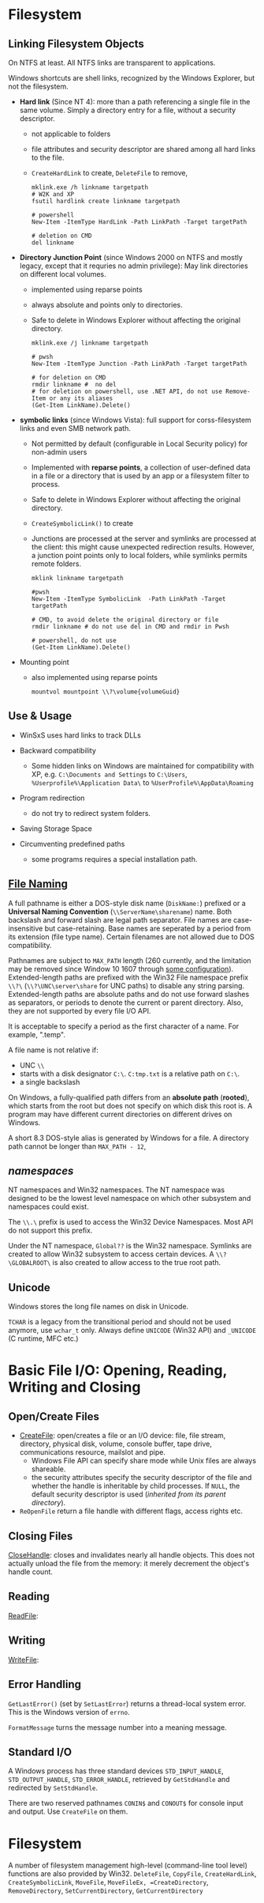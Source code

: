 * Filesystem

** Linking Filesystem Objects

On NTFS at least. All NTFS links are transparent to applications.

Windows shortcuts are shell links, recognized by the Windows Explorer, but not
the filesystem.

- *Hard link* (Since NT 4): more than a path referencing a single file in the same volume.
  Simply a
  directory entry for a file, without a security descriptor.
  + not applicable to folders
  + file attributes and security descriptor are shared among all hard links to
    the file.
  + =CreateHardLink= to create, =DeleteFile= to remove,

  #+begin_src shell
mklink.exe /h linkname targetpath
# W2K and XP
fsutil hardlink create linkname targetpath

# powershell
New-Item -ItemType HardLink -Path LinkPath -Target targetPath

# deletion on CMD
del linkname
  #+end_src

- *Directory Junction Point* (since Windows 2000 on NTFS and mostly legacy,
  except that it requries no admin privilege): May link directories
  on different local volumes.
  + implemented using reparse points
  + always absolute and points only to directories.
  + Safe to delete in Windows Explorer without affecting the original directory.

  #+begin_src shell
mklink.exe /j linkname targetpath

# pwsh
New-Item -ItemType Junction -Path LinkPath -Target targetPath

# for deletion on CMD
rmdir linkname #  no del
# for deletion on powershell, use .NET API, do not use Remove-Item or any its aliases
(Get-Item LinkName).Delete()
  #+end_src

- *symbolic links* (since Windows Vista): full support for corss-filesystem
  links and even SMB network path.
  + Not permitted by default (configurable in Local Security policy) for non-admin users
  + Implemented with *reparse points*, a collection of user-defined data in a
    file or a directory that is used by an app or a filesystem filter to process.
  + Safe to delete in Windows Explorer without affecting the original directory.
  + =CreateSymbolicLink()= to create
  + Junctions are processed at the server and symlinks are processed at the
    client: this might cause unexpected redirection results. However, a junction
    point points only to local folders, while symlinks permits remote folders.

  #+begin_src shell
mklink linkname targetpath

#pwsh
New-Item -ItemType SymbolicLink  -Path LinkPath -Target targetPath

# CMD, to avoid delete the original directory or file
rmdir linkname # do not use del in CMD and rmdir in Pwsh

# powershell, do not use
(Get-Item LinkName).Delete()
  #+end_src

- Mounting point
  + also implemented using reparse points

  #+begin_src shell
mountvol mountpoint \\?\volume{volumeGuid}
  #+end_src

** Use & Usage

- WinSxS uses hard links to track DLLs

- Backward compatibility
  + Some hidden links on Windows are maintained for compatibility with XP, e.g.
    =C:\Documents and Settings= to =C:\Users=, =%Userprofile%\Application Data\=
    to =%UserProfile%\AppData\Roaming=

- Program redirection
  + do not try to redirect system folders.

- Saving Storage Space

- Circumventing predefined paths
  + some programs requires a special installation path.

** [[https://docs.microsoft.com/en-us/windows/win32/fileio/naming-a-file][File Naming]]
  :PROPERTIES:
  :CUSTOM_ID: file-naming
  :END:


A full pathname is either a DOS-style disk name (=DiskName:=) prefixed or a *Universal Naming
Convention* (=\\ServerName\sharename=) name. Both backslash and forward slash
are legal path separator. File names are case-insensitive but case-retaining.
Base names are seperated by a period from its extension (file type name).
Certain filenames are not allowed due to DOS compatibility.

Pathnames are subject to =MAX_PATH= length (260 currently, and the limitation may be removed
since Window 10 1607 through [[https://learn.microsoft.com/en-us/windows/win32/fileio/maximum-file-path-limitation?tabs=registry][some configuration]]). Extended-length paths are
prefixed with the Win32 File namespace prefix =\\?\= (=\\?\UNC\server\share= for UNC paths) to disable any
string parsing.
Extended-length paths are absolute paths and do not use forward slashes as
separators, or periods to denote the current or parent directory. Also, they
are not supported by every file I/O API.

It is acceptable to specify a period as the first character of a name.
For example, ".temp".

A file name is not relative if:
- UNC =\\=
- starts with a disk designator =C:\=. =C:tmp.txt= is a relative path
   on =C:\=.
- a single backslash
On Windows, a fully-qualified path differs from an *absolute path* (*rooted*), which starts
from the root but does not specify on which disk this root is. A program may
have different current directories on different drives on Windows.

A short 8.3 DOS-style alias is generated by Windows for a file.
A directory path cannot be longer than =MAX_PATH - 12=,

** /namespaces/
   :PROPERTIES:
   :CUSTOM_ID: namespaces
   :END:

NT namespaces and Win32 namespaces. The NT namespace was designed to be
the lowest level namespace on which other subsystem and namespaces could
exist.

The =\\.\= prefix is used to access the Win32 Device Namespaces. Most API do not
support this prefix.

Under the NT namespace, =Global??= is the Win32 namespace. Symlinks are created
to allow Win32 subsystem to access certain devices. A =\\?\GLOBALROOT\= is also
created to allow access to the true root path.

** Unicode

Windows stores the long file names on disk in Unicode.

=TCHAR= is a legacy from the transitional period and should not be used anymore,
use =wchar_t= only. Always define =UNICODE= (Win32 API) and =_UNICODE= (C
runtime, MFC etc.)


* Basic File I/O: Opening, Reading, Writing and Closing
  :PROPERTIES:
  :CUSTOM_ID: opening-reading-writing-and-closing
  :END:

** Open/Create Files

- [[https://docs.microsoft.com/en-us/windows/win32/api/fileapi/nf-fileapi-createfilew][CreateFile]]: open/creates a file or an I/O device: file, file stream, directory,
  physical disk, volume, console buffer, tape drive, communications resource,
  mailslot and pipe.
  + Windows File API can specify share mode while Unix files are always shareable.
  + the security attributes specify the security descriptor of the file and
    whether the handle is inheritable by child processes. If =NULL=, the default
    security descriptor is used (/inherited from its parent directory/).

- =ReOpenFile= return a file handle with different flags, access rights etc.

** Closing Files

[[https://docs.microsoft.com/en-us/windows/win32/api/handleapi/nf-handleapi-closehandle][CloseHandle]]: closes and invalidates nearly all handle objects. This does not
actually unload the file from the memory: it merely decrement the object's handle count.

** Reading

[[https://docs.microsoft.com/en-us/windows/win32/api/fileapi/nf-fileapi-readfile][ReadFile]]:

** Writing

[[https://docs.microsoft.com/en-us/windows/win32/api/fileapi/nf-fileapi-writefile][WriteFile]]:

** Error Handling

=GetLastError()= (set by =SetLastError=) returns a thread-local system error.
This is the Windows version of =errno=.

=FormatMessage= turns the message number into a meaning message.

** Standard I/O

A Windows process has three standard devices =STD_INPUT_HANDLE=,
=STD_OUTPUT_HANDLE=, =STD_ERROR_HANDLE=, retrieved by =GetStdHandle= and
redirected by =SetStdHandle=.

There are two reserved pathnames =CONIN$= and =CONOUT$= for console
input and output. Use =CreateFile= on them.

* Filesystem

A number of filesystem management high-level (command-line tool level) functions
are also provided by Win32. =DeleteFile=, =CopyFile=, =CreateHardLink=,
=CreateSymbolicLink=, =MoveFile=, =MoveFileEx, =CreateDirectory=,
=RemoveDirectory=, =SetCurrentDirectory=, =GetCurrentDirectory=


